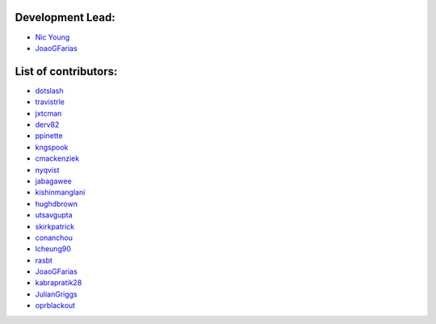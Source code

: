 Development Lead:
-----------------

- `Nic Young <https://github.com/nryoung>`_
- `JoaoGFarias <https://github.com/JoaoGFarias>`_

List of contributors:
--------------------

- `dotslash <https://github.com/dotslash>`_
- `travistrle <https://github.com/travistrle>`_
- `jxtcman <https://github.com/jxtcman>`_
- `derv82 <https://github.com/derv82>`_
- `ppinette <https://github.com/ppinette>`_
- `kngspook <https://github.com/kngspook>`_
- `cmackenziek <https://github.com/cmackenziek>`_
- `nyqvist <https://github.com/nyqvist>`_
- `jabagawee <https://github.com/jabagawee>`_
- `kishinmanglani <https://github.com/kishinmanglani>`_
- `hughdbrown <https://github.com/hughdbrown>`_
- `utsavgupta <https://github.com/utsavgupta>`_
- `skirkpatrick <https://github.com/skirkpatrick>`_
- `conanchou <https://github.com/ConanChou>`_
- `lcheung90 <https://github.com/lcheung90>`_
- `rasbt <https://github.com/rasbt>`_
- `JoaoGFarias <https://github.com/JoaoGFarias>`_
- `kabrapratik28 <https://github.com/kabrapratik28>`_
- `JulianGriggs <https://github.com/JulianGriggs>`_
- `oprblackout <https://github.com/oprblackout>`_
